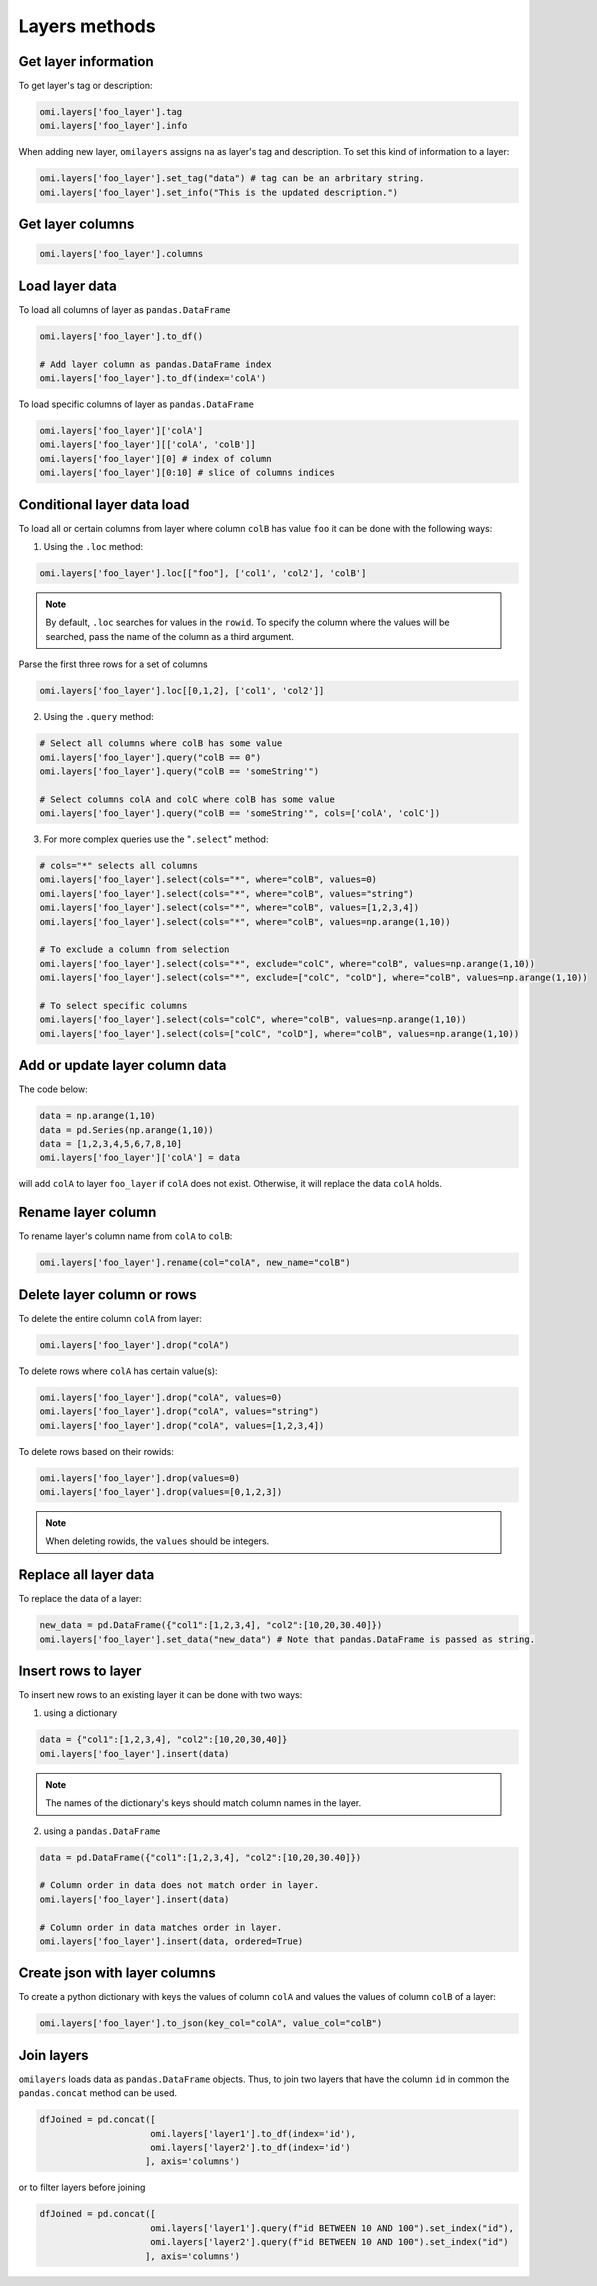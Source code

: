 Layers methods
==============

Get layer information
---------------------

To get layer's tag or description:

.. code-block:: python

   omi.layers['foo_layer'].tag
   omi.layers['foo_layer'].info

When adding new layer, ``omilayers`` assigns ``na`` as layer's tag and description. To set this kind of information to a layer:

.. code-block:: python

   omi.layers['foo_layer'].set_tag("data") # tag can be an arbritary string.
   omi.layers['foo_layer'].set_info("This is the updated description.")


Get layer columns
-----------------

.. code-block:: python

   omi.layers['foo_layer'].columns


Load layer data
---------------

To load all columns of layer as ``pandas.DataFrame``

.. code-block:: python

   omi.layers['foo_layer'].to_df()

   # Add layer column as pandas.DataFrame index
   omi.layers['foo_layer'].to_df(index='colA')

To load specific columns of layer as ``pandas.DataFrame``

.. code-block:: python

   omi.layers['foo_layer']['colA']
   omi.layers['foo_layer'][['colA', 'colB']]
   omi.layers['foo_layer'][0] # index of column
   omi.layers['foo_layer'][0:10] # slice of columns indices


Conditional layer data load
---------------------------

To load all or certain columns from layer where column ``colB`` has value ``foo`` it can be done with the following ways:

1. Using the ``.loc`` method:

.. code-block:: python

   omi.layers['foo_layer'].loc[["foo"], ['col1', 'col2'], 'colB']


.. note::
   By default, ``.loc`` searches for values in the ``rowid``. To specify the column where the values will be searched, pass the name of the column as a third argument.

Parse the first three rows for a set of columns

.. code-block:: python

   omi.layers['foo_layer'].loc[[0,1,2], ['col1', 'col2']]


2. Using the ``.query`` method:

.. code-block:: python

   # Select all columns where colB has some value
   omi.layers['foo_layer'].query("colB == 0")
   omi.layers['foo_layer'].query("colB == 'someString'")

   # Select columns colA and colC where colB has some value
   omi.layers['foo_layer'].query("colB == 'someString'", cols=['colA', 'colC'])


3. For more complex queries use the "``.select``" method:

.. code-block:: python

   # cols="*" selects all columns
   omi.layers['foo_layer'].select(cols="*", where="colB", values=0)
   omi.layers['foo_layer'].select(cols="*", where="colB", values="string")
   omi.layers['foo_layer'].select(cols="*", where="colB", values=[1,2,3,4])
   omi.layers['foo_layer'].select(cols="*", where="colB", values=np.arange(1,10))

   # To exclude a column from selection
   omi.layers['foo_layer'].select(cols="*", exclude="colC", where="colB", values=np.arange(1,10))
   omi.layers['foo_layer'].select(cols="*", exclude=["colC", "colD"], where="colB", values=np.arange(1,10))

   # To select specific columns
   omi.layers['foo_layer'].select(cols="colC", where="colB", values=np.arange(1,10))
   omi.layers['foo_layer'].select(cols=["colC", "colD"], where="colB", values=np.arange(1,10))


Add or update layer column data
--------------------------------

The code below:

.. code-block:: python

   data = np.arange(1,10)
   data = pd.Series(np.arange(1,10))
   data = [1,2,3,4,5,6,7,8,10]
   omi.layers['foo_layer']['colA'] = data

will add ``colA`` to layer ``foo_layer`` if ``colA`` does not exist. Otherwise, it will replace the data ``colA`` holds.


Rename layer column
-------------------

To rename layer's column name from ``colA`` to ``colB``:

.. code-block:: python

   omi.layers['foo_layer'].rename(col="colA", new_name="colB")


Delete layer column or rows
---------------------------

To delete the entire column ``colA`` from layer:

.. code-block:: python

   omi.layers['foo_layer'].drop("colA")

To delete rows where ``colA`` has certain value(s):

.. code-block:: python

   omi.layers['foo_layer'].drop("colA", values=0)
   omi.layers['foo_layer'].drop("colA", values="string")
   omi.layers['foo_layer'].drop("colA", values=[1,2,3,4])

To delete rows based on their rowids:

.. code-block:: python

   omi.layers['foo_layer'].drop(values=0)
   omi.layers['foo_layer'].drop(values=[0,1,2,3])

.. note::
   When deleting rowids, the ``values`` should be integers.


Replace all layer data
----------------------

To replace the data of a layer:

.. code-block:: python

   new_data = pd.DataFrame({"col1":[1,2,3,4], "col2":[10,20,30.40]})
   omi.layers['foo_layer'].set_data("new_data") # Note that pandas.DataFrame is passed as string.


Insert rows to layer
--------------------

To insert new rows to an existing layer it can be done with two ways:

1. using a dictionary

.. code-block:: python

   data = {"col1":[1,2,3,4], "col2":[10,20,30,40]}
   omi.layers['foo_layer'].insert(data)

.. note::
   The names of the dictionary's keys should match column names in the layer.

2. using a ``pandas.DataFrame``

.. code-block:: python

   data = pd.DataFrame({"col1":[1,2,3,4], "col2":[10,20,30.40]})

   # Column order in data does not match order in layer.
   omi.layers['foo_layer'].insert(data)

   # Column order in data matches order in layer.
   omi.layers['foo_layer'].insert(data, ordered=True)


Create json with layer columns
------------------------------

To create a python dictionary with keys the values of column ``colA`` and values the values of column ``colB`` of a layer:

.. code-block:: python

   omi.layers['foo_layer'].to_json(key_col="colA", value_col="colB")


Join layers
-----------

``omilayers`` loads data as ``pandas.DataFrame`` objects. Thus, to join two layers that have the column ``id`` in common the ``pandas.concat`` method can be used.

.. code-block:: python

   dfJoined = pd.concat([
                        omi.layers['layer1'].to_df(index='id'),
                        omi.layers['layer2'].to_df(index='id')
                       ], axis='columns')


or to filter layers before joining

.. code-block:: python

   dfJoined = pd.concat([
                        omi.layers['layer1'].query(f"id BETWEEN 10 AND 100").set_index("id"),
                        omi.layers['layer2'].query(f"id BETWEEN 10 AND 100").set_index("id")
                       ], axis='columns')
                       

